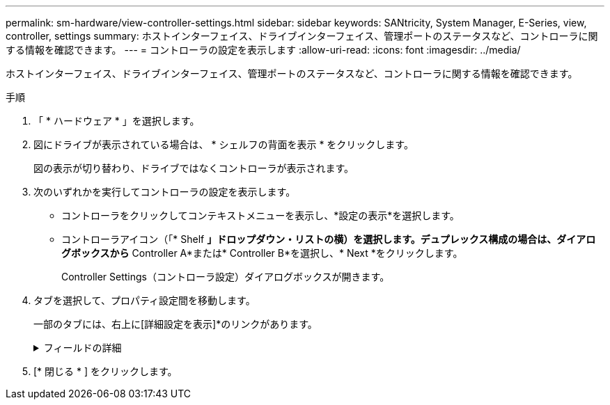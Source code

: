 ---
permalink: sm-hardware/view-controller-settings.html 
sidebar: sidebar 
keywords: SANtricity, System Manager, E-Series, view, controller, settings 
summary: ホストインターフェイス、ドライブインターフェイス、管理ポートのステータスなど、コントローラに関する情報を確認できます。 
---
= コントローラの設定を表示します
:allow-uri-read: 
:icons: font
:imagesdir: ../media/


[role="lead"]
ホストインターフェイス、ドライブインターフェイス、管理ポートのステータスなど、コントローラに関する情報を確認できます。

.手順
. 「 * ハードウェア * 」を選択します。
. 図にドライブが表示されている場合は、 * シェルフの背面を表示 * をクリックします。
+
図の表示が切り替わり、ドライブではなくコントローラが表示されます。

. 次のいずれかを実行してコントローラの設定を表示します。
+
** コントローラをクリックしてコンテキストメニューを表示し、*設定の表示*を選択します。
** コントローラアイコン（「* Shelf *」ドロップダウン・リストの横）を選択します。デュプレックス構成の場合は、ダイアログボックスから* Controller A*または* Controller B*を選択し、* Next *をクリックします。
+
Controller Settings（コントローラ設定）ダイアログボックスが開きます。



. タブを選択して、プロパティ設定間を移動します。
+
一部のタブには、右上に[詳細設定を表示]*のリンクがあります。

+
.フィールドの詳細
[%collapsible]
====
[cols="25h,~"]
|===
| タブをクリックする | 説明 


 a| 
ベース（ Base ）
 a| 
コントローラのステータス、モデル名、交換パーツ番号、現在のファームウェアバージョン、不揮発性静的ランダムアクセスメモリ（NVSRAM）バージョンが表示されます。



 a| 
キャッシュ
 a| 
コントローラのキャッシュ設定が表示されます。これには、データキャッシュ、プロセッサキャッシュ、およびキャッシュバックアップデバイスが含まれます。キャッシュバックアップデバイスは、コントローラへの電源が喪失した場合にデータをキャッシュにバックアップするために使用されます。ステータスは最適、失敗、取り外し、不明、書き込み禁止、 または互換性なし。



 a| 
ホストインターフェイス
 a| 
ホストインターフェイスの情報と各ポートのリンクステータスが表示されます。ホストインターフェイスは、Fibre ChannelやiSCSIなど、コントローラとホストの間の接続です。


NOTE: ホストインターフェイスカード（HIC）の場所は、ベースボード内またはスロット（ベイ）内のいずれかです。「Baseboard」は、HICポートがコントローラに組み込まれていることを示します。「Slot」ポートはオプションのHICに搭載されています。



 a| 
ドライブインターフェイス
 a| 
ドライブインターフェイスの情報と各ポートのリンクステータスが表示されます。ドライブインターフェイスは、コントローラとドライブ（SASなど）の間の接続です。



 a| 
管理ポート
 a| 
コントローラへのアクセスに使用されるホスト名、リモートログインが有効になっているかどうかなど、管理ポートの詳細が表示されます。管理ポートは、コントローラと管理クライアントを接続します。このポートには、System Managerにアクセスするためのブラウザがインストールされています。



 a| 
DNS / NTP
 a| 
は、DNSサーバとNTPサーバがSystem Managerで設定されている場合のアドレス指定方法とIPアドレスを示しています。

Domain Name System（DNS；ドメインネームシステム）は、インターネットまたはプライベートネットワークに接続されたデバイスの命名システムです。DNSサーバはドメイン名のディレクトリを保持し、IPアドレスに変換します。

Network Time Protocol（NTP；ネットワークタイムプロトコル）は、データネットワーク内のコンピュータシステム間でクロック同期を行うためのネットワークプロトコルです。

|===
====
. [* 閉じる * ] をクリックします。

